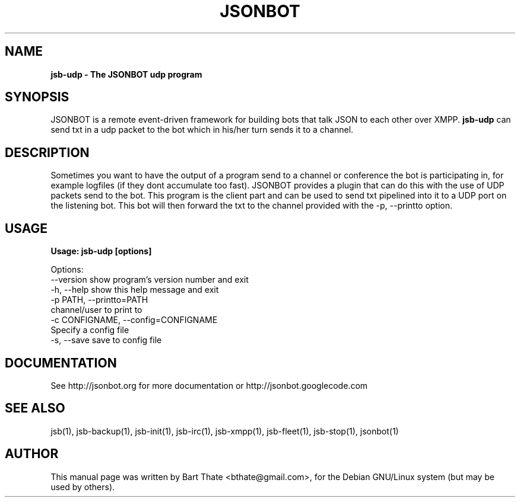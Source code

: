 .TH JSONBOT 1 "22 Nov 2011" "Debian GNU/Linux" "jsb manual"
.SH NAME
.B jsb-udp \- The JSONBOT udp program
.SH SYNOPSIS
JSONBOT is a remote event-driven framework for building bots that talk JSON
to each other over XMPP. 
.B jsb-udp 
can send txt in a udp packet to the bot which in his/her turn sends it to a channel.
.B 
.SH "DESCRIPTION"
.P
Sometimes you want to have the output of a program send to a channel or
conference the bot is participating in, for example logfiles (if they dont
accumulate too fast). JSONBOT provides a plugin that can do this with the
use of UDP packets send to the bot. This program is the client part and can
be used to send txt pipelined into it to a UDP port on the listening bot.
This bot will then forward the txt to the channel provided with the -p,
--printto option.
.PP
.SH USAGE
.P
.B Usage: jsb-udp [options]

Options:
  --version             show program's version number and exit
  -h, --help            show this help message and exit
  -p PATH, --printto=PATH
                        channel/user to print to
  -c CONFIGNAME, --config=CONFIGNAME
                        Specify a config file
  -s, --save            save to config file

.SH "DOCUMENTATION"
See http://jsonbot.org for more documentation or
http://jsonbot.googlecode.com

.SH "SEE ALSO"
jsb(1), jsb-backup(1), jsb-init(1), jsb-irc(1), jsb-xmpp(1), jsb-fleet(1),
jsb-stop(1), jsonbot(1)

.SH AUTHOR
This manual page was written by Bart Thate <bthate@gmail.com>,
for the Debian GNU/Linux system (but may be used by others).
